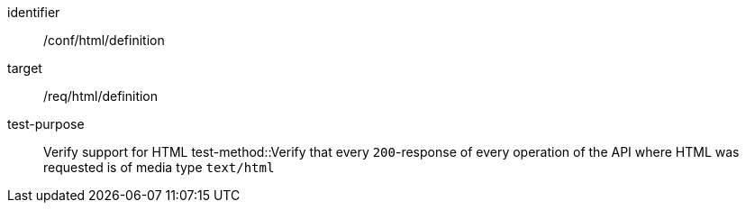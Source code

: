 [[ats_html_definition]]
[abstract_test]
====
[%metadata]
identifier:: /conf/html/definition
target:: /req/html/definition
test-purpose:: Verify support for HTML
test-method::Verify that every `200`-response of every operation of the API where HTML was requested is of media type `text/html`
====